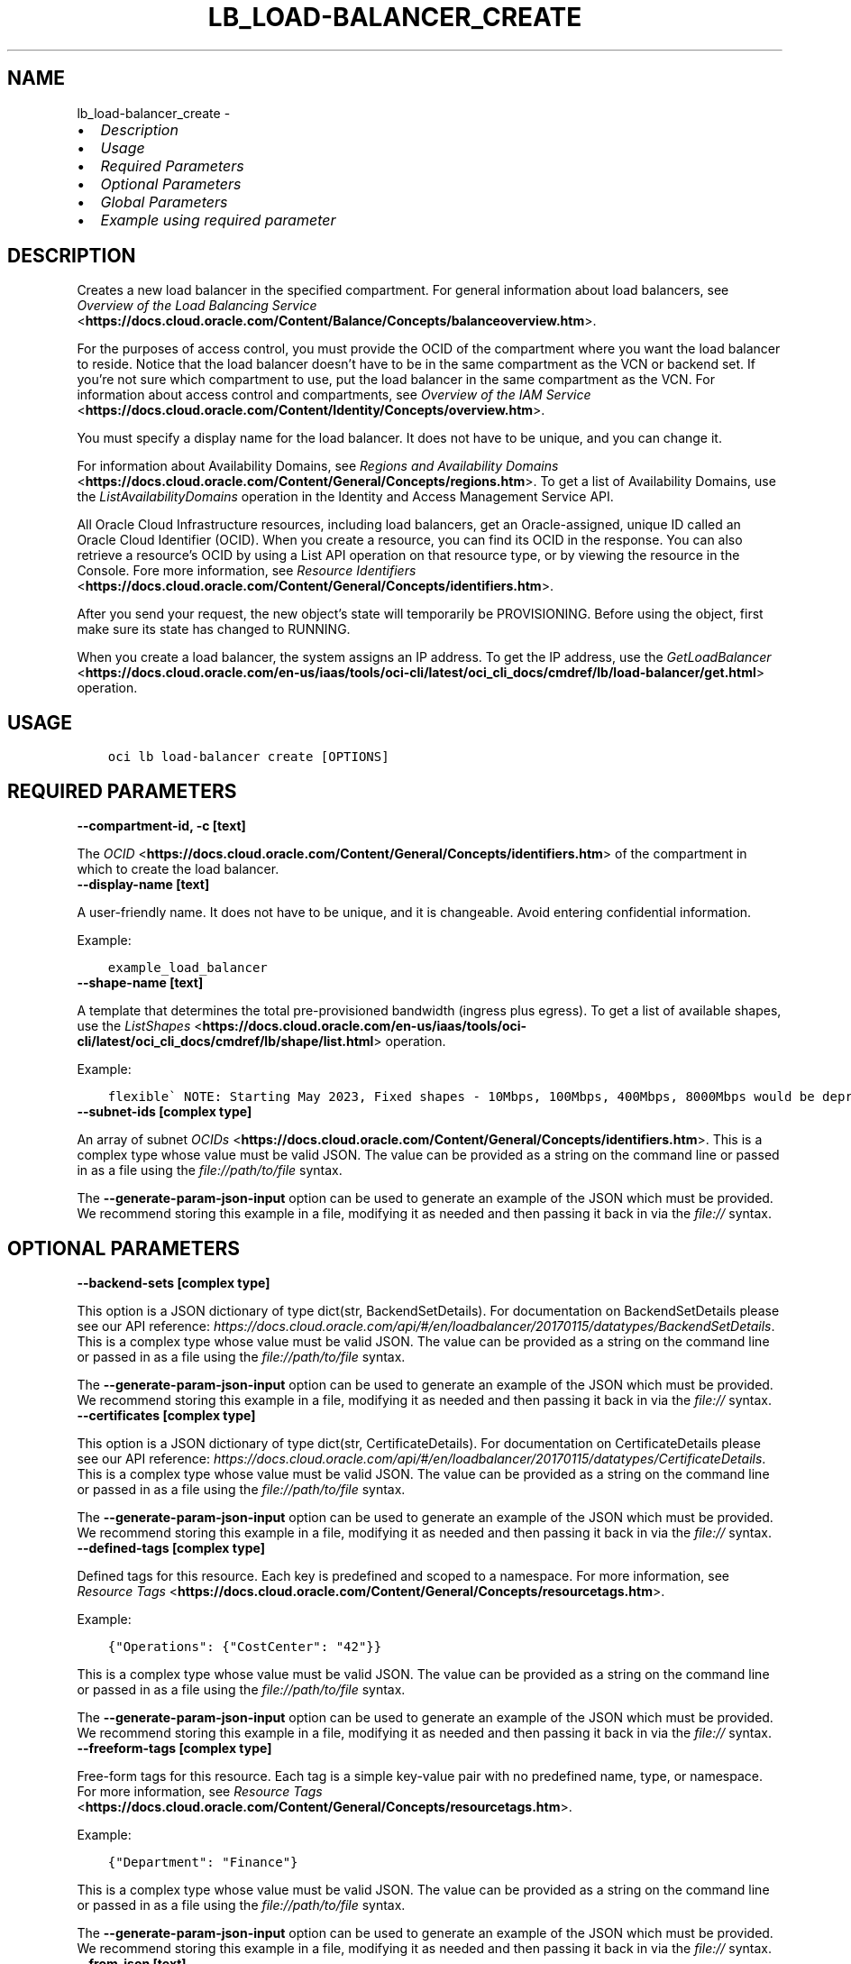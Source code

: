 .\" Man page generated from reStructuredText.
.
.TH "LB_LOAD-BALANCER_CREATE" "1" "Oct 09, 2023" "3.33.4" "OCI CLI Command Reference"
.SH NAME
lb_load-balancer_create \- 
.
.nr rst2man-indent-level 0
.
.de1 rstReportMargin
\\$1 \\n[an-margin]
level \\n[rst2man-indent-level]
level margin: \\n[rst2man-indent\\n[rst2man-indent-level]]
-
\\n[rst2man-indent0]
\\n[rst2man-indent1]
\\n[rst2man-indent2]
..
.de1 INDENT
.\" .rstReportMargin pre:
. RS \\$1
. nr rst2man-indent\\n[rst2man-indent-level] \\n[an-margin]
. nr rst2man-indent-level +1
.\" .rstReportMargin post:
..
.de UNINDENT
. RE
.\" indent \\n[an-margin]
.\" old: \\n[rst2man-indent\\n[rst2man-indent-level]]
.nr rst2man-indent-level -1
.\" new: \\n[rst2man-indent\\n[rst2man-indent-level]]
.in \\n[rst2man-indent\\n[rst2man-indent-level]]u
..
.INDENT 0.0
.IP \(bu 2
\fI\%Description\fP
.IP \(bu 2
\fI\%Usage\fP
.IP \(bu 2
\fI\%Required Parameters\fP
.IP \(bu 2
\fI\%Optional Parameters\fP
.IP \(bu 2
\fI\%Global Parameters\fP
.IP \(bu 2
\fI\%Example using required parameter\fP
.UNINDENT
.SH DESCRIPTION
.sp
Creates a new load balancer in the specified compartment. For general information about load balancers, see \fI\%Overview of the Load Balancing Service\fP <\fBhttps://docs.cloud.oracle.com/Content/Balance/Concepts/balanceoverview.htm\fP>\&.
.sp
For the purposes of access control, you must provide the OCID of the compartment where you want the load balancer to reside. Notice that the load balancer doesn’t have to be in the same compartment as the VCN or backend set. If you’re not sure which compartment to use, put the load balancer in the same compartment as the VCN. For information about access control and compartments, see \fI\%Overview of the IAM Service\fP <\fBhttps://docs.cloud.oracle.com/Content/Identity/Concepts/overview.htm\fP>\&.
.sp
You must specify a display name for the load balancer. It does not have to be unique, and you can change it.
.sp
For information about Availability Domains, see \fI\%Regions and Availability Domains\fP <\fBhttps://docs.cloud.oracle.com/Content/General/Concepts/regions.htm\fP>\&. To get a list of Availability Domains, use the \fIListAvailabilityDomains\fP operation in the Identity and Access Management Service API.
.sp
All Oracle Cloud Infrastructure resources, including load balancers, get an Oracle\-assigned, unique ID called an Oracle Cloud Identifier (OCID). When you create a resource, you can find its OCID in the response. You can also retrieve a resource’s OCID by using a List API operation on that resource type, or by viewing the resource in the Console. Fore more information, see \fI\%Resource Identifiers\fP <\fBhttps://docs.cloud.oracle.com/Content/General/Concepts/identifiers.htm\fP>\&.
.sp
After you send your request, the new object’s state will temporarily be PROVISIONING. Before using the object, first make sure its state has changed to RUNNING.
.sp
When you create a load balancer, the system assigns an IP address. To get the IP address, use the \fI\%GetLoadBalancer\fP <\fBhttps://docs.cloud.oracle.com/en-us/iaas/tools/oci-cli/latest/oci_cli_docs/cmdref/lb/load-balancer/get.html\fP> operation.
.SH USAGE
.INDENT 0.0
.INDENT 3.5
.sp
.nf
.ft C
oci lb load\-balancer create [OPTIONS]
.ft P
.fi
.UNINDENT
.UNINDENT
.SH REQUIRED PARAMETERS
.INDENT 0.0
.TP
.B \-\-compartment\-id, \-c [text]
.UNINDENT
.sp
The \fI\%OCID\fP <\fBhttps://docs.cloud.oracle.com/Content/General/Concepts/identifiers.htm\fP> of the compartment in which to create the load balancer.
.INDENT 0.0
.TP
.B \-\-display\-name [text]
.UNINDENT
.sp
A user\-friendly name. It does not have to be unique, and it is changeable. Avoid entering confidential information.
.sp
Example:
.INDENT 0.0
.INDENT 3.5
.sp
.nf
.ft C
example_load_balancer
.ft P
.fi
.UNINDENT
.UNINDENT
.INDENT 0.0
.TP
.B \-\-shape\-name [text]
.UNINDENT
.sp
A template that determines the total pre\-provisioned bandwidth (ingress plus egress). To get a list of available shapes, use the \fI\%ListShapes\fP <\fBhttps://docs.cloud.oracle.com/en-us/iaas/tools/oci-cli/latest/oci_cli_docs/cmdref/lb/shape/list.html\fP> operation.
.sp
Example:
.INDENT 0.0
.INDENT 3.5
.sp
.nf
.ft C
flexible\(ga NOTE: Starting May 2023, Fixed shapes \- 10Mbps, 100Mbps, 400Mbps, 8000Mbps would be deprecated and only shape       allowed would be \(gaFlexible
.ft P
.fi
.UNINDENT
.UNINDENT
.INDENT 0.0
.TP
.B \-\-subnet\-ids [complex type]
.UNINDENT
.sp
An array of subnet \fI\%OCIDs\fP <\fBhttps://docs.cloud.oracle.com/Content/General/Concepts/identifiers.htm\fP>\&.
This is a complex type whose value must be valid JSON. The value can be provided as a string on the command line or passed in as a file using
the \fI\%file://path/to/file\fP syntax.
.sp
The \fB\-\-generate\-param\-json\-input\fP option can be used to generate an example of the JSON which must be provided. We recommend storing this example
in a file, modifying it as needed and then passing it back in via the \fI\%file://\fP syntax.
.SH OPTIONAL PARAMETERS
.INDENT 0.0
.TP
.B \-\-backend\-sets [complex type]
.UNINDENT
.sp
This option is a JSON dictionary of type dict(str, BackendSetDetails).  For documentation on BackendSetDetails please see our API reference: \fI\%https://docs.cloud.oracle.com/api/#/en/loadbalancer/20170115/datatypes/BackendSetDetails\fP\&.
This is a complex type whose value must be valid JSON. The value can be provided as a string on the command line or passed in as a file using
the \fI\%file://path/to/file\fP syntax.
.sp
The \fB\-\-generate\-param\-json\-input\fP option can be used to generate an example of the JSON which must be provided. We recommend storing this example
in a file, modifying it as needed and then passing it back in via the \fI\%file://\fP syntax.
.INDENT 0.0
.TP
.B \-\-certificates [complex type]
.UNINDENT
.sp
This option is a JSON dictionary of type dict(str, CertificateDetails).  For documentation on CertificateDetails please see our API reference: \fI\%https://docs.cloud.oracle.com/api/#/en/loadbalancer/20170115/datatypes/CertificateDetails\fP\&.
This is a complex type whose value must be valid JSON. The value can be provided as a string on the command line or passed in as a file using
the \fI\%file://path/to/file\fP syntax.
.sp
The \fB\-\-generate\-param\-json\-input\fP option can be used to generate an example of the JSON which must be provided. We recommend storing this example
in a file, modifying it as needed and then passing it back in via the \fI\%file://\fP syntax.
.INDENT 0.0
.TP
.B \-\-defined\-tags [complex type]
.UNINDENT
.sp
Defined tags for this resource. Each key is predefined and scoped to a namespace. For more information, see \fI\%Resource Tags\fP <\fBhttps://docs.cloud.oracle.com/Content/General/Concepts/resourcetags.htm\fP>\&.
.sp
Example:
.INDENT 0.0
.INDENT 3.5
.sp
.nf
.ft C
{"Operations": {"CostCenter": "42"}}
.ft P
.fi
.UNINDENT
.UNINDENT
.sp
This is a complex type whose value must be valid JSON. The value can be provided as a string on the command line or passed in as a file using
the \fI\%file://path/to/file\fP syntax.
.sp
The \fB\-\-generate\-param\-json\-input\fP option can be used to generate an example of the JSON which must be provided. We recommend storing this example
in a file, modifying it as needed and then passing it back in via the \fI\%file://\fP syntax.
.INDENT 0.0
.TP
.B \-\-freeform\-tags [complex type]
.UNINDENT
.sp
Free\-form tags for this resource. Each tag is a simple key\-value pair with no predefined name, type, or namespace. For more information, see \fI\%Resource Tags\fP <\fBhttps://docs.cloud.oracle.com/Content/General/Concepts/resourcetags.htm\fP>\&.
.sp
Example:
.INDENT 0.0
.INDENT 3.5
.sp
.nf
.ft C
{"Department": "Finance"}
.ft P
.fi
.UNINDENT
.UNINDENT
.sp
This is a complex type whose value must be valid JSON. The value can be provided as a string on the command line or passed in as a file using
the \fI\%file://path/to/file\fP syntax.
.sp
The \fB\-\-generate\-param\-json\-input\fP option can be used to generate an example of the JSON which must be provided. We recommend storing this example
in a file, modifying it as needed and then passing it back in via the \fI\%file://\fP syntax.
.INDENT 0.0
.TP
.B \-\-from\-json [text]
.UNINDENT
.sp
Provide input to this command as a JSON document from a file using the \fI\%file://path\-to/file\fP syntax.
.sp
The \fB\-\-generate\-full\-command\-json\-input\fP option can be used to generate a sample json file to be used with this command option. The key names are pre\-populated and match the command option names (converted to camelCase format, e.g. compartment\-id –> compartmentId), while the values of the keys need to be populated by the user before using the sample file as an input to this command. For any command option that accepts multiple values, the value of the key can be a JSON array.
.sp
Options can still be provided on the command line. If an option exists in both the JSON document and the command line then the command line specified value will be used.
.sp
For examples on usage of this option, please see our “using CLI with advanced JSON options” link: \fI\%https://docs.cloud.oracle.com/iaas/Content/API/SDKDocs/cliusing.htm#AdvancedJSONOptions\fP
.INDENT 0.0
.TP
.B \-\-hostnames [complex type]
.UNINDENT
.sp
This option is a JSON dictionary of type dict(str, HostnameDetails).  For documentation on HostnameDetails please see our API reference: \fI\%https://docs.cloud.oracle.com/api/#/en/loadbalancer/20170115/datatypes/HostnameDetails\fP\&.
This is a complex type whose value must be valid JSON. The value can be provided as a string on the command line or passed in as a file using
the \fI\%file://path/to/file\fP syntax.
.sp
The \fB\-\-generate\-param\-json\-input\fP option can be used to generate an example of the JSON which must be provided. We recommend storing this example
in a file, modifying it as needed and then passing it back in via the \fI\%file://\fP syntax.
.INDENT 0.0
.TP
.B \-\-ip\-mode [text]
.UNINDENT
.sp
Whether the load balancer has an IPv4 or IPv6 IP address.
.sp
If “IPV4”, the service assigns an IPv4 address and the load balancer supports IPv4 traffic.
.sp
If “IPV6”, the service assigns an IPv6 address and the load balancer supports IPv6 traffic.
.sp
Example:
.INDENT 0.0
.INDENT 3.5
.sp
.nf
.ft C
"ipMode":"IPV6"
.ft P
.fi
.UNINDENT
.UNINDENT
.sp
Accepted values are:
.INDENT 0.0
.INDENT 3.5
.sp
.nf
.ft C
IPV4, IPV6
.ft P
.fi
.UNINDENT
.UNINDENT
.INDENT 0.0
.TP
.B \-\-is\-private [boolean]
.UNINDENT
.sp
Whether the load balancer has a VCN\-local (private) IP address.
.sp
If “true”, the service assigns a private IP address to the load balancer.
.sp
If “false”, the service assigns a public IP address to the load balancer.
.sp
A public load balancer is accessible from the internet, depending on your VCN’s \fI\%security list rules\fP <\fBhttps://docs.cloud.oracle.com/Content/Network/Concepts/securitylists.htm\fP>\&. For more information about public and private load balancers, see \fI\%How Load Balancing Works\fP <\fBhttps://docs.cloud.oracle.com/Content/Balance/Concepts/balanceoverview.htm#how-load-balancing-works\fP>\&.
.sp
Example:
.INDENT 0.0
.INDENT 3.5
.sp
.nf
.ft C
true
.ft P
.fi
.UNINDENT
.UNINDENT
.INDENT 0.0
.TP
.B \-\-listeners [complex type]
.UNINDENT
.sp
This option is a JSON dictionary of type dict(str, ListenerDetails).  For documentation on ListenerDetails please see our API reference: \fI\%https://docs.cloud.oracle.com/api/#/en/loadbalancer/20170115/datatypes/ListenerDetails\fP\&.
This is a complex type whose value must be valid JSON. The value can be provided as a string on the command line or passed in as a file using
the \fI\%file://path/to/file\fP syntax.
.sp
The \fB\-\-generate\-param\-json\-input\fP option can be used to generate an example of the JSON which must be provided. We recommend storing this example
in a file, modifying it as needed and then passing it back in via the \fI\%file://\fP syntax.
.INDENT 0.0
.TP
.B \-\-max\-wait\-seconds [integer]
.UNINDENT
.sp
The maximum time to wait for the work request to reach the state defined by \fB\-\-wait\-for\-state\fP\&. Defaults to 1200 seconds.
.INDENT 0.0
.TP
.B \-\-nsg\-ids [complex type]
.UNINDENT
.sp
The array of NSG \fI\%OCIDs\fP <\fBhttps://docs.cloud.oracle.com/Content/General/Concepts/identifiers.htm\fP> to be used by this Load Balancer.
This is a complex type whose value must be valid JSON. The value can be provided as a string on the command line or passed in as a file using
the \fI\%file://path/to/file\fP syntax.
.sp
The \fB\-\-generate\-param\-json\-input\fP option can be used to generate an example of the JSON which must be provided. We recommend storing this example
in a file, modifying it as needed and then passing it back in via the \fI\%file://\fP syntax.
.INDENT 0.0
.TP
.B \-\-path\-route\-sets [complex type]
.UNINDENT
.sp
This option is a JSON dictionary of type dict(str, PathRouteSetDetails).  For documentation on PathRouteSetDetails please see our API reference: \fI\%https://docs.cloud.oracle.com/api/#/en/loadbalancer/20170115/datatypes/PathRouteSetDetails\fP\&.
This is a complex type whose value must be valid JSON. The value can be provided as a string on the command line or passed in as a file using
the \fI\%file://path/to/file\fP syntax.
.sp
The \fB\-\-generate\-param\-json\-input\fP option can be used to generate an example of the JSON which must be provided. We recommend storing this example
in a file, modifying it as needed and then passing it back in via the \fI\%file://\fP syntax.
.INDENT 0.0
.TP
.B \-\-reserved\-ips [complex type]
.UNINDENT
.sp
An array of reserved Ips.
.sp
This option is a JSON list with items of type ReservedIP.  For documentation on ReservedIP please see our API reference: \fI\%https://docs.cloud.oracle.com/api/#/en/loadbalancer/20170115/datatypes/ReservedIP\fP\&.
This is a complex type whose value must be valid JSON. The value can be provided as a string on the command line or passed in as a file using
the \fI\%file://path/to/file\fP syntax.
.sp
The \fB\-\-generate\-param\-json\-input\fP option can be used to generate an example of the JSON which must be provided. We recommend storing this example
in a file, modifying it as needed and then passing it back in via the \fI\%file://\fP syntax.
.INDENT 0.0
.TP
.B \-\-rule\-sets [complex type]
.UNINDENT
.sp
This option is a JSON dictionary of type dict(str, RuleSetDetails).  For documentation on RuleSetDetails please see our API reference: \fI\%https://docs.cloud.oracle.com/api/#/en/loadbalancer/20170115/datatypes/RuleSetDetails\fP\&.
This is a complex type whose value must be valid JSON. The value can be provided as a string on the command line or passed in as a file using
the \fI\%file://path/to/file\fP syntax.
.sp
The \fB\-\-generate\-param\-json\-input\fP option can be used to generate an example of the JSON which must be provided. We recommend storing this example
in a file, modifying it as needed and then passing it back in via the \fI\%file://\fP syntax.
.INDENT 0.0
.TP
.B \-\-shape\-details [complex type]
.UNINDENT
.sp
The configuration details to create load balancer using Flexible shape. This is required only if shapeName is \fIFlexible\fP\&.
This is a complex type whose value must be valid JSON. The value can be provided as a string on the command line or passed in as a file using
the \fI\%file://path/to/file\fP syntax.
.sp
The \fB\-\-generate\-param\-json\-input\fP option can be used to generate an example of the JSON which must be provided. We recommend storing this example
in a file, modifying it as needed and then passing it back in via the \fI\%file://\fP syntax.
.INDENT 0.0
.TP
.B \-\-ssl\-cipher\-suites [complex type]
.UNINDENT
.sp
This option is a JSON dictionary of type dict(str, SSLCipherSuiteDetails).  For documentation on SSLCipherSuiteDetails please see our API reference: \fI\%https://docs.cloud.oracle.com/api/#/en/loadbalancer/20170115/datatypes/SSLCipherSuiteDetails\fP\&.
This is a complex type whose value must be valid JSON. The value can be provided as a string on the command line or passed in as a file using
the \fI\%file://path/to/file\fP syntax.
.sp
The \fB\-\-generate\-param\-json\-input\fP option can be used to generate an example of the JSON which must be provided. We recommend storing this example
in a file, modifying it as needed and then passing it back in via the \fI\%file://\fP syntax.
.INDENT 0.0
.TP
.B \-\-wait\-for\-state [text]
.UNINDENT
.sp
This operation asynchronously creates, modifies or deletes a resource and uses a work request to track the progress of the operation. Specify this option to perform the action and then wait until the work request reaches a certain state. Multiple states can be specified, returning on the first state. For example, \fB\-\-wait\-for\-state\fP SUCCEEDED \fB\-\-wait\-for\-state\fP FAILED would return on whichever lifecycle state is reached first. If timeout is reached, a return code of 2 is returned. For any other error, a return code of 1 is returned.
.sp
Accepted values are:
.INDENT 0.0
.INDENT 3.5
.sp
.nf
.ft C
ACCEPTED, FAILED, IN_PROGRESS, SUCCEEDED
.ft P
.fi
.UNINDENT
.UNINDENT
.INDENT 0.0
.TP
.B \-\-wait\-interval\-seconds [integer]
.UNINDENT
.sp
Check every \fB\-\-wait\-interval\-seconds\fP to see whether the work request has reached the state defined by \fB\-\-wait\-for\-state\fP\&. Defaults to 30 seconds.
.INDENT 0.0
.INDENT 3.5
.sp
.nf
.ft C
Examples
.ft P
.fi
.UNINDENT
.UNINDENT

.sp
.ce
----

.ce 0
.sp
.sp
When creating a load balancer, there are two main options:
.INDENT 0.0
.IP \(bu 2
Providing all information when calling the \fBcreate\fP command
.IP \(bu 2
Providing minimal information to the \fBcreate\fP command then then using individual commands to “assemble” the load balancer post\-creation
.UNINDENT
.sp
Working samples for both approaches can be found \fI\%here\fP <\fBhttps://github.com/oracle/oci-cli/blob/master/scripts/create_load_balancer.sh\fP>\&.
.SS Providing all information at create time
.sp
Under this option, you would call the \fBcreate\fP command and specify the \fB\-\-certificates\fP, \fB\-\-backend\-sets\fP, \fB\-\-listener\fP and \fB\-\-path\-route\-sets\fP options in order to also create these items when creating the load balancer. Since those options are complex types, it is recommended that you place their input in JSON files and then specify these files as input to the command using the \fI\%file://\fP syntax. For example:
.INDENT 0.0
.INDENT 3.5
.sp
.nf
.ft C
oci lb load\-balancer create \-\-backend\-sets file://path/to/backend/set/file.json
.ft P
.fi
.UNINDENT
.UNINDENT
.sp
You can discover the format of the input you need to provide by using the \fB\-\-generate\-param\-json\-input\fP option. For example:
.INDENT 0.0
.INDENT 3.5
.sp
.nf
.ft C
oci lb load\-balancer create \-\-generate\-param\-json\-input certificates
oci lb load\-balancer create \-\-generate\-param\-json\-input backend\-sets
oci lb load\-balancer create \-\-generate\-param\-json\-input listeners
oci lb load\-balancer create \-\-generate\-param\-json\-input path\-route\-sets
.ft P
.fi
.UNINDENT
.UNINDENT
.sp
As an alternative to providing those individal options, you can specify all the input to the command in a single file using the \fB\-\-from\-json\fP option. For example:
.INDENT 0.0
.INDENT 3.5
.sp
.nf
.ft C
oci lb load\-balancer create \-\-from\-json file://path/to/file/of/input.json
.ft P
.fi
.UNINDENT
.UNINDENT
.sp
You can discover the format of the input you need to provide by using the \fB\-\-generate\-full\-command\-json\-input\fP option. For example:
.INDENT 0.0
.INDENT 3.5
.sp
.nf
.ft C
oci lb load\-balancer create \-\-generate\-full\-command\-json\-input
.ft P
.fi
.UNINDENT
.UNINDENT
.SS Providing minimal information and then assembling via other commands
.sp
Under this option, you would only supply the mandatory arguments to the \fBcreate\fP command (and not any of the input marked as \fBCOMPLEX TYPE\fP) and then use other operations to add certificates, backend sets, listeners and path route sets. This approach is more applicable if you do not wish to prepare JSON input files.
.sp
The key commands you’ll need to be aware of are:
.INDENT 0.0
.IP \(bu 2
This command
.IP \(bu 2
Create certificate
.IP \(bu 2
Create backend set
.IP \(bu 2
Create backend
.IP \(bu 2
List protocols
.IP \(bu 2
Create listener
.IP \(bu 2
Create path route set
.UNINDENT
.sp
You would tie these together in sequence by:
.INDENT 0.0
.INDENT 3.5
.sp
.nf
.ft C
# Create load balancer with minimal attributes
oci lb load\-balancer create

# Create a certificate bundle associated with the load balancer (call command multiple times if needed)
oci lb certificate create

# Create a backend set associated with the load balancer (call command multiple times if needed)
# You may need the details of the certificate you previously created
oci lb backend\-set create

# Add multiple backends to the backend set
oci lb backend create
oci lb backend create

# Create a path route set for a particular listener of the load balancer to route traffic to appropriate back\-end set
oci lb path\-route\-set create

# Add a listener to the load balancer (call command multiple times if needed)
# This will take a \-\-protocol option, whose valid values you can discover by oci lb protocol lists
# You may also need the details of the certificate you previously created
oci lb listener create
.ft P
.fi
.UNINDENT
.UNINDENT
.SH GLOBAL PARAMETERS
.sp
Use \fBoci \-\-help\fP for help on global parameters.
.sp
\fB\-\-auth\-purpose\fP, \fB\-\-auth\fP, \fB\-\-cert\-bundle\fP, \fB\-\-cli\-auto\-prompt\fP, \fB\-\-cli\-rc\-file\fP, \fB\-\-config\-file\fP, \fB\-\-connection\-timeout\fP, \fB\-\-debug\fP, \fB\-\-defaults\-file\fP, \fB\-\-endpoint\fP, \fB\-\-generate\-full\-command\-json\-input\fP, \fB\-\-generate\-param\-json\-input\fP, \fB\-\-help\fP, \fB\-\-latest\-version\fP, \fB\-\-max\-retries\fP, \fB\-\-no\-retry\fP, \fB\-\-opc\-client\-request\-id\fP, \fB\-\-opc\-request\-id\fP, \fB\-\-output\fP, \fB\-\-profile\fP, \fB\-\-proxy\fP, \fB\-\-query\fP, \fB\-\-raw\-output\fP, \fB\-\-read\-timeout\fP, \fB\-\-realm\-specific\-endpoint\fP, \fB\-\-region\fP, \fB\-\-release\-info\fP, \fB\-\-request\-id\fP, \fB\-\-version\fP, \fB\-?\fP, \fB\-d\fP, \fB\-h\fP, \fB\-i\fP, \fB\-v\fP
.SH EXAMPLE USING REQUIRED PARAMETER
.sp
Copy and paste the following example into a JSON file, replacing the example parameters with your own.
.INDENT 0.0
.INDENT 3.5
.sp
.nf
.ft C
    oci lb load\-balancer create \-\-generate\-param\-json\-input subnet\-ids > subnet\-ids.json
.ft P
.fi
.UNINDENT
.UNINDENT
.sp
Copy the following CLI commands into a file named example.sh. Run the command by typing “bash example.sh” and replacing the example parameters with your own.
.sp
Please note this sample will only work in the POSIX\-compliant bash\-like shell. You need to set up \fI\%the OCI configuration\fP <\fBhttps://docs.oracle.com/en-us/iaas/Content/API/SDKDocs/cliinstall.htm#configfile\fP> and \fI\%appropriate security policies\fP <\fBhttps://docs.oracle.com/en-us/iaas/Content/Identity/Concepts/policygetstarted.htm\fP> before trying the examples.
.INDENT 0.0
.INDENT 3.5
.sp
.nf
.ft C
    export compartment_id=<substitute\-value\-of\-compartment_id> # https://docs.cloud.oracle.com/en\-us/iaas/tools/oci\-cli/latest/oci_cli_docs/cmdref/lb/load\-balancer/create.html#cmdoption\-compartment\-id
    export display_name=<substitute\-value\-of\-display_name> # https://docs.cloud.oracle.com/en\-us/iaas/tools/oci\-cli/latest/oci_cli_docs/cmdref/lb/load\-balancer/create.html#cmdoption\-display\-name
    export shape_name=<substitute\-value\-of\-shape_name> # https://docs.cloud.oracle.com/en\-us/iaas/tools/oci\-cli/latest/oci_cli_docs/cmdref/lb/load\-balancer/create.html#cmdoption\-shape\-name

    oci lb load\-balancer create \-\-compartment\-id $compartment_id \-\-display\-name $display_name \-\-shape\-name $shape_name \-\-subnet\-ids file://subnet\-ids.json
.ft P
.fi
.UNINDENT
.UNINDENT
.SH AUTHOR
Oracle
.SH COPYRIGHT
2016, 2023, Oracle
.\" Generated by docutils manpage writer.
.
